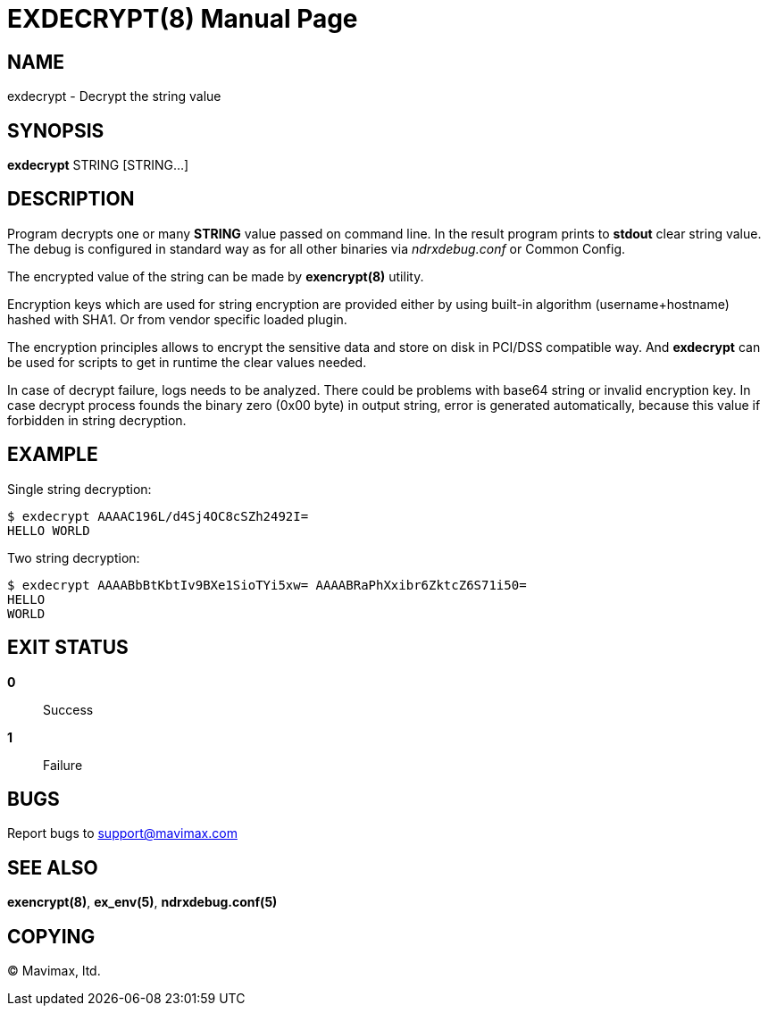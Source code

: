 EXDECRYPT(8)
============
:doctype: manpage


NAME
----
exdecrypt - Decrypt the string value


SYNOPSIS
--------
*exdecrypt* STRING [STRING...]


DESCRIPTION
-----------
Program decrypts one or many *STRING* value passed on command line. 
In the result program prints to *stdout* clear string value. 
The debug is configured in standard way as for all other binaries via
'ndrxdebug.conf' or Common Config.

The encrypted value of the string can be made by *exencrypt(8)* utility.

Encryption keys which are used for string encryption are provided either by using
built-in algorithm (username+hostname) hashed with SHA1.
Or from vendor specific loaded plugin.

The encryption principles allows to encrypt the sensitive data and store on disk
in PCI/DSS compatible way. And *exdecrypt* can be used for scripts to get in
runtime the clear values needed.

In case of decrypt failure, logs needs to be analyzed. There could be problems
with base64 string or invalid encryption key. In case decrypt process founds
the binary zero (0x00 byte) in output string, error is generated automatically,
because this value if forbidden in string decryption.

EXAMPLE
-------

Single string decryption:

--------------------------------------------------------------------------------
$ exdecrypt AAAAC196L/d4Sj4OC8cSZh2492I=
HELLO WORLD
--------------------------------------------------------------------------------


Two string decryption:

--------------------------------------------------------------------------------
$ exdecrypt AAAABbBtKbtIv9BXe1SioTYi5xw= AAAABRaPhXxibr6ZktcZ6S71i50=
HELLO
WORLD
--------------------------------------------------------------------------------

EXIT STATUS
-----------
*0*::
Success

*1*::
Failure

BUGS
----
Report bugs to support@mavimax.com

SEE ALSO
--------
*exencrypt(8)*, *ex_env(5)*, *ndrxdebug.conf(5)*

COPYING
-------
(C) Mavimax, ltd.

